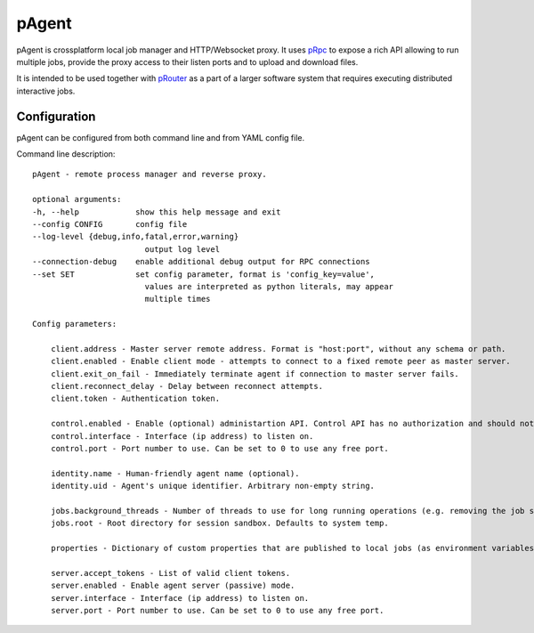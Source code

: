 pAgent
======

pAgent is crossplatform local job manager and HTTP/Websocket proxy. It uses 
`pRpc <https://github.com/datadvance/pRpc>`_
to expose a rich API allowing to run multiple jobs, provide the proxy access to
their listen ports and to upload and download files.

It is intended to be used together with `pRouter <https://github.com/datadvance/pRouter>`_ 
as a part of a larger software system that requires executing distributed interactive jobs.

Configuration
-------------

pAgent can be configured from both command line and from YAML config file.

Command line description::

    pAgent - remote process manager and reverse proxy.

    optional arguments:
    -h, --help            show this help message and exit
    --config CONFIG       config file
    --log-level {debug,info,fatal,error,warning}
                            output log level
    --connection-debug    enable additional debug output for RPC connections
    --set SET             set config parameter, format is 'config_key=value',
                            values are interpreted as python literals, may appear
                            multiple times

    Config parameters:

        client.address - Master server remote address. Format is "host:port", without any schema or path.
        client.enabled - Enable client mode - attempts to connect to a fixed remote peer as master server.
        client.exit_on_fail - Immediately terminate agent if connection to master server fails.
        client.reconnect_delay - Delay between reconnect attempts.
        client.token - Authentication token.

        control.enabled - Enable (optional) administartion API. Control API has no authorization and should not be available over WAN.
        control.interface - Interface (ip address) to listen on.
        control.port - Port number to use. Can be set to 0 to use any free port.

        identity.name - Human-friendly agent name (optional).
        identity.uid - Agent's unique identifier. Arbitrary non-empty string.

        jobs.background_threads - Number of threads to use for long running operations (e.g. removing the job sandbox).
        jobs.root - Root directory for session sandbox. Defaults to system temp.

        properties - Dictionary of custom properties that are published to local jobs (as environment variables) and to remote peers (as connection handshake).

        server.accept_tokens - List of valid client tokens.
        server.enabled - Enable agent server (passive) mode.
        server.interface - Interface (ip address) to listen on.
        server.port - Port number to use. Can be set to 0 to use any free port.

